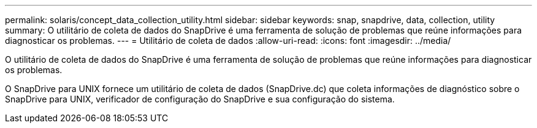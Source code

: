 ---
permalink: solaris/concept_data_collection_utility.html 
sidebar: sidebar 
keywords: snap, snapdrive, data, collection, utility 
summary: O utilitário de coleta de dados do SnapDrive é uma ferramenta de solução de problemas que reúne informações para diagnosticar os problemas. 
---
= Utilitário de coleta de dados
:allow-uri-read: 
:icons: font
:imagesdir: ../media/


[role="lead"]
O utilitário de coleta de dados do SnapDrive é uma ferramenta de solução de problemas que reúne informações para diagnosticar os problemas.

O SnapDrive para UNIX fornece um utilitário de coleta de dados (SnapDrive.dc) que coleta informações de diagnóstico sobre o SnapDrive para UNIX, verificador de configuração do SnapDrive e sua configuração do sistema.
